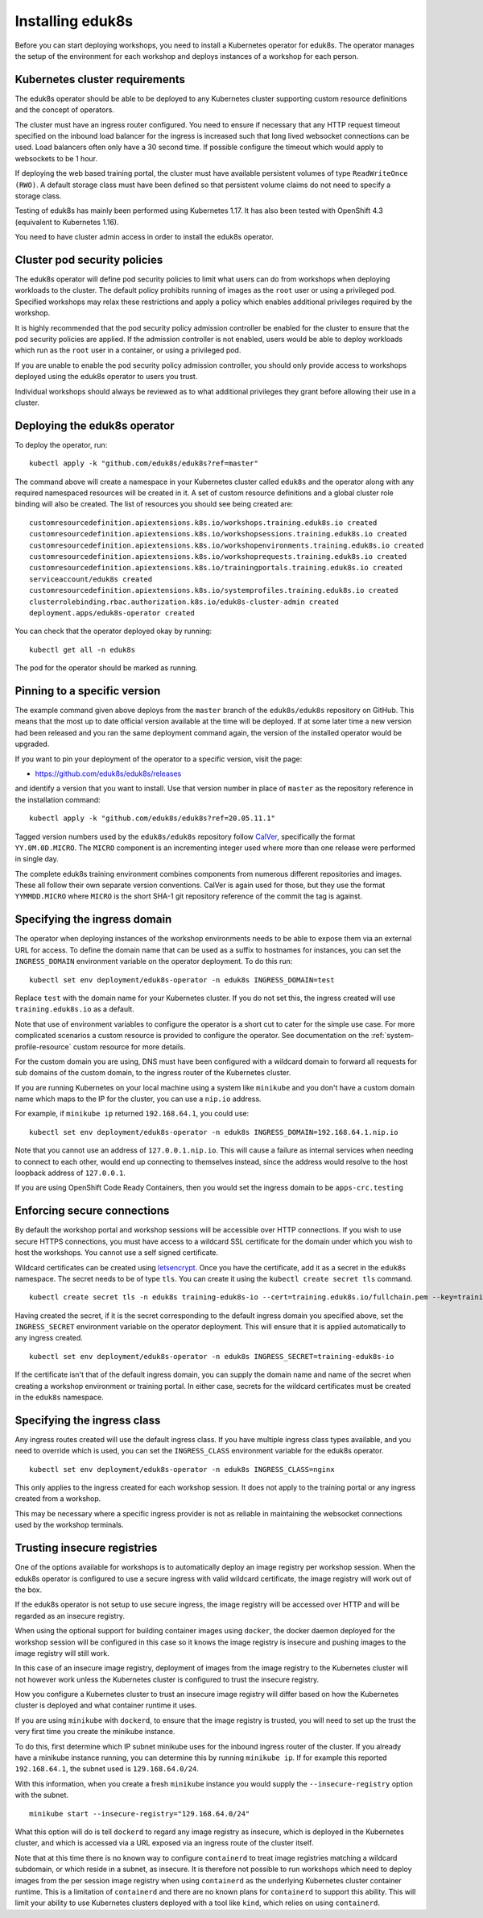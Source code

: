 Installing eduk8s
=================

Before you can start deploying workshops, you need to install a Kubernetes operator for eduk8s. The operator manages the setup of the environment for each workshop and deploys instances of a workshop for each person.

Kubernetes cluster requirements
-------------------------------

The eduk8s operator should be able to be deployed to any Kubernetes cluster supporting custom resource definitions and the concept of operators.

The cluster must have an ingress router configured. You need to ensure if necessary that any HTTP request timeout specified on the inbound load balancer for the ingress is increased such that long lived websocket connections can be used. Load balancers often only have a 30 second time. If possible configure the timeout which would apply to websockets to be 1 hour.

If deploying the web based training portal, the cluster must have available persistent volumes of type ``ReadWriteOnce (RWO)``. A default storage class must have been defined so that persistent volume claims do not need to specify a storage class.

Testing of eduk8s has mainly been performed using Kubernetes 1.17. It has also been tested with OpenShift 4.3 (equivalent to Kubernetes 1.16).

You need to have cluster admin access in order to install the eduk8s operator.

Cluster pod security policies
-----------------------------

The eduk8s operator will define pod security policies to limit what users can do from workshops when deploying workloads to the cluster. The default policy prohibits running of images as the ``root`` user or using a privileged pod. Specified workshops may relax these restrictions and apply a policy which enables additional privileges required by the workshop.

It is highly recommended that the pod security policy admission controller be enabled for the cluster to ensure that the pod security policies are applied. If the admission controller is not enabled, users would be able to deploy workloads which run as the ``root`` user in a container, or using a privileged pod.

If you are unable to enable the pod security policy admission controller, you should only provide access to workshops deployed using the eduk8s operator to users you trust.

Individual workshops should always be reviewed as to what additional privileges they grant before allowing their use in a cluster.

Deploying the eduk8s operator
-----------------------------

To deploy the operator, run::

    kubectl apply -k "github.com/eduk8s/eduk8s?ref=master"

The command above will create a namespace in your Kubernetes cluster called ``eduk8s`` and the operator along with any required namespaced resources will be created in it. A set of custom resource definitions and a global cluster role binding will also be created. The list of resources you should see being created are::

    customresourcedefinition.apiextensions.k8s.io/workshops.training.eduk8s.io created
    customresourcedefinition.apiextensions.k8s.io/workshopsessions.training.eduk8s.io created
    customresourcedefinition.apiextensions.k8s.io/workshopenvironments.training.eduk8s.io created
    customresourcedefinition.apiextensions.k8s.io/workshoprequests.training.eduk8s.io created
    customresourcedefinition.apiextensions.k8s.io/trainingportals.training.eduk8s.io created
    serviceaccount/eduk8s created
    customresourcedefinition.apiextensions.k8s.io/systemprofiles.training.eduk8s.io created
    clusterrolebinding.rbac.authorization.k8s.io/eduk8s-cluster-admin created
    deployment.apps/eduk8s-operator created

You can check that the operator deployed okay by running::

    kubectl get all -n eduk8s

The pod for the operator should be marked as running.

Pinning to a specific version
-----------------------------

The example command given above deploys from the ``master`` branch of the ``eduk8s/eduk8s`` repository on GitHub. This means that the most up to date official version available at the time will be deployed. If at some later time a new version had been released and you ran the same deployment command again, the version of the installed operator would be upgraded.

If you want to pin your deployment of the operator to a specific version, visit the page:

* https://github.com/eduk8s/eduk8s/releases

and identify a version that you want to install. Use that version number in place of ``master`` as the repository reference in the installation command::

    kubectl apply -k "github.com/eduk8s/eduk8s?ref=20.05.11.1"

Tagged version numbers used by the ``eduk8s/eduk8s`` repository follow `CalVer <https://calver.org/>`_, specifically the format ``YY.0M.0D.MICRO``. The ``MICRO`` component is an incrementing integer used where more than one release were performed in single day.

The complete eduk8s training environment combines components from numerous different repositories and images. These all follow their own separate version conventions. CalVer is again used for those, but they use the format ``YYMMDD.MICRO`` where ``MICRO`` is the short SHA-1 git repository reference of the commit the tag is against.

Specifying the ingress domain
-----------------------------

The operator when deploying instances of the workshop environments needs to be able to expose them via an external URL for access. To define the domain name that can be used as a suffix to hostnames for instances, you can set the ``INGRESS_DOMAIN`` environment variable on the operator deployment. To do this run::

    kubectl set env deployment/eduk8s-operator -n eduk8s INGRESS_DOMAIN=test

Replace ``test`` with the domain name for your Kubernetes cluster. If you do not set this, the ingress created will use ``training.eduk8s.io`` as a default.

Note that use of environment variables to configure the operator is a short cut to cater for the simple use case. For more complicated scenarios a custom resource is provided to configure the operator. See documentation on the :ref:`system-profile-resource` custom resource for more details.

For the custom domain you are using, DNS must have been configured with a wildcard domain to forward all requests for sub domains of the custom domain, to the ingress router of the Kubernetes cluster.

If you are running Kubernetes on your local machine using a system like ``minikube`` and you don't have a custom domain name which maps to the IP for the cluster, you can use a ``nip.io`` address.

For example, if ``minikube ip`` returned ``192.168.64.1``, you could use::

    kubectl set env deployment/eduk8s-operator -n eduk8s INGRESS_DOMAIN=192.168.64.1.nip.io

Note that you cannot use an address of ``127.0.0.1.nip.io``. This will cause a failure as internal services when needing to connect to each other, would end up connecting to themselves instead, since the address would resolve to the host loopback address of ``127.0.0.1``.

If you are using OpenShift Code Ready Containers, then you would set the ingress domain to be ``apps-crc.testing``

Enforcing secure connections
----------------------------

By default the workshop portal and workshop sessions will be accessible over HTTP connections. If you wish to use secure HTTPS connections, you must have access to a wildcard SSL certificate for the domain under which you wish to host the workshops. You cannot use a self signed certificate.

Wildcard certificates can be created using `letsencrypt <https://letsencrypt.org/>`_. Once you have the certificate, add it as a secret in the ``eduk8s`` namespace. The secret needs to be of type ``tls``. You can create it using the ``kubectl create secret tls`` command.

::

    kubectl create secret tls -n eduk8s training-eduk8s-io --cert=training.eduk8s.io/fullchain.pem --key=training.eduk8s.io/privkey.pem

Having created the secret, if it is the secret corresponding to the default ingress domain you specified above, set the ``INGRESS_SECRET`` environment variable on the operator deployment. This will ensure that it is applied automatically to any ingress created.

::

    kubectl set env deployment/eduk8s-operator -n eduk8s INGRESS_SECRET=training-eduk8s-io

If the certificate isn't that of the default ingress domain, you can supply the domain name and name of the secret when creating a workshop environment or training portal. In either case, secrets for the wildcard certificates must be created in the ``eduk8s`` namespace.

Specifying the ingress class
----------------------------

Any ingress routes created will use the default ingress class. If you have multiple ingress class types available, and you need to override which is used, you can set the ``INGRESS_CLASS`` environment variable for the eduk8s operator.

::

    kubectl set env deployment/eduk8s-operator -n eduk8s INGRESS_CLASS=nginx

This only applies to the ingress created for each workshop session. It does not apply to the training portal or any ingress created from a workshop.

This may be necessary where a specific ingress provider is not as reliable in maintaining the websocket connections used by the workshop terminals.

Trusting insecure registries
----------------------------

One of the options available for workshops is to automatically deploy an image registry per workshop session. When the eduk8s operator is configured to use a secure ingress with valid wildcard certificate, the image registry will work out of the box.

If the eduk8s operator is not setup to use secure ingress, the image registry will be accessed over HTTP and will be regarded as an insecure registry.

When using the optional support for building container images using ``docker``, the docker daemon deployed for the workshop session will be configured in this case so it knows the image registry is insecure and pushing images to the image registry will still work.

In this case of an insecure image registry, deployment of images from the image registry to the Kubernetes cluster will not however work unless the Kubernetes cluster is configured to trust the insecure registry.

How you configure a Kubernetes cluster to trust an insecure image registry will differ based on how the Kubernetes cluster is deployed and what container runtime it uses.

If you are using ``minikube`` with ``dockerd``, to ensure that the image registry is trusted, you will need to set up the trust the very first time you create the minikube instance.

To do this, first determine which IP subnet minikube uses for the inbound ingress router of the cluster. If you already have a minikube instance running, you can determine this by running ``minikube ip``. If for example this reported ``192.168.64.1``, the subnet used is ``129.168.64.0/24``.

With this information, when you create a fresh ``minikube`` instance you would supply the ``--insecure-registry`` option with the subnet.

::

    minikube start --insecure-registry="129.168.64.0/24"

What this option will do is tell ``dockerd`` to regard any image registry as insecure, which is deployed in the Kubernetes cluster, and which is accessed via a URL exposed via an ingress route of the cluster itself.

Note that at this time there is no known way to configure ``containerd`` to treat image registries matching a wildcard subdomain, or which reside in a subnet, as insecure. It is therefore not possible to run workshops which need to deploy images from the per session image registry when using ``containerd`` as the underlying Kubernetes cluster container runtime. This is a limitation of ``containerd`` and there are no known plans for ``containerd`` to support this ability. This will limit your ability to use Kubernetes clusters deployed with a tool like ``kind``, which relies on using ``containerd``.
